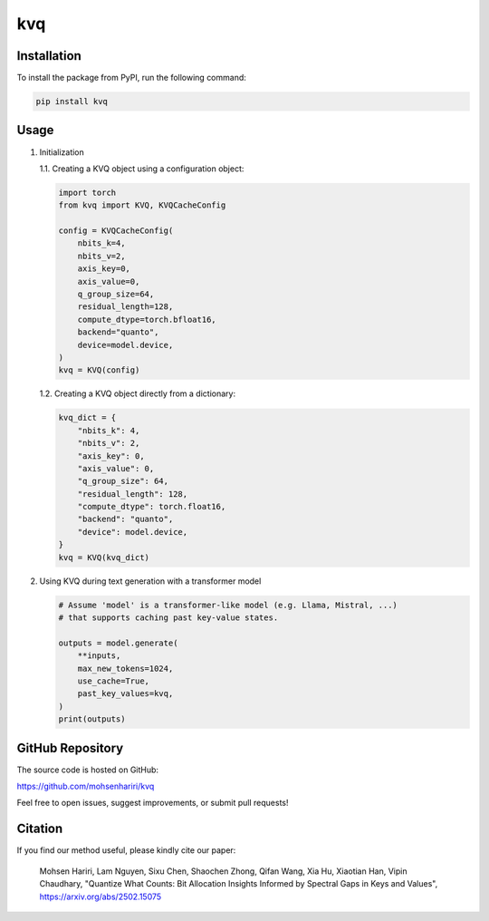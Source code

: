 ==============
kvq
==============


Installation
------------

To install the package from PyPI, run the following command:

.. code-block:: bash

    pip install kvq


Usage
-----

1. Initialization

   1.1. Creating a KVQ object using a configuration object:

   .. code-block:: python

       import torch
       from kvq import KVQ, KVQCacheConfig

       config = KVQCacheConfig(
           nbits_k=4,
           nbits_v=2,
           axis_key=0,
           axis_value=0,
           q_group_size=64,
           residual_length=128,
           compute_dtype=torch.bfloat16,
           backend="quanto",
           device=model.device,
       )
       kvq = KVQ(config)

   1.2. Creating a KVQ object directly from a dictionary:

   .. code-block:: python

       kvq_dict = {
           "nbits_k": 4,
           "nbits_v": 2,
           "axis_key": 0,
           "axis_value": 0,
           "q_group_size": 64,
           "residual_length": 128,
           "compute_dtype": torch.float16,
           "backend": "quanto",
           "device": model.device,
       }
       kvq = KVQ(kvq_dict)

2. Using KVQ during text generation with a transformer model

   .. code-block:: python

       # Assume 'model' is a transformer-like model (e.g. Llama, Mistral, ...)
       # that supports caching past key-value states.

       outputs = model.generate(
           **inputs,
           max_new_tokens=1024,
           use_cache=True,
           past_key_values=kvq,
       )
       print(outputs)

GitHub Repository
-----------------

The source code is hosted on GitHub:

`https://github.com/mohsenhariri/kvq <https://github.com/mohsenhariri/kvq>`_

Feel free to open issues, suggest improvements, or submit pull requests!


Citation
--------

If you find our method useful, please kindly cite our paper:

    Mohsen Hariri, Lam Nguyen, Sixu Chen, Shaochen Zhong, Qifan Wang, Xia Hu, Xiaotian Han, Vipin Chaudhary,
    "Quantize What Counts: Bit Allocation Insights Informed by Spectral Gaps in Keys and Values",
    `https://arxiv.org/abs/2502.15075 <https://arxiv.org/abs/2502.15075>`_